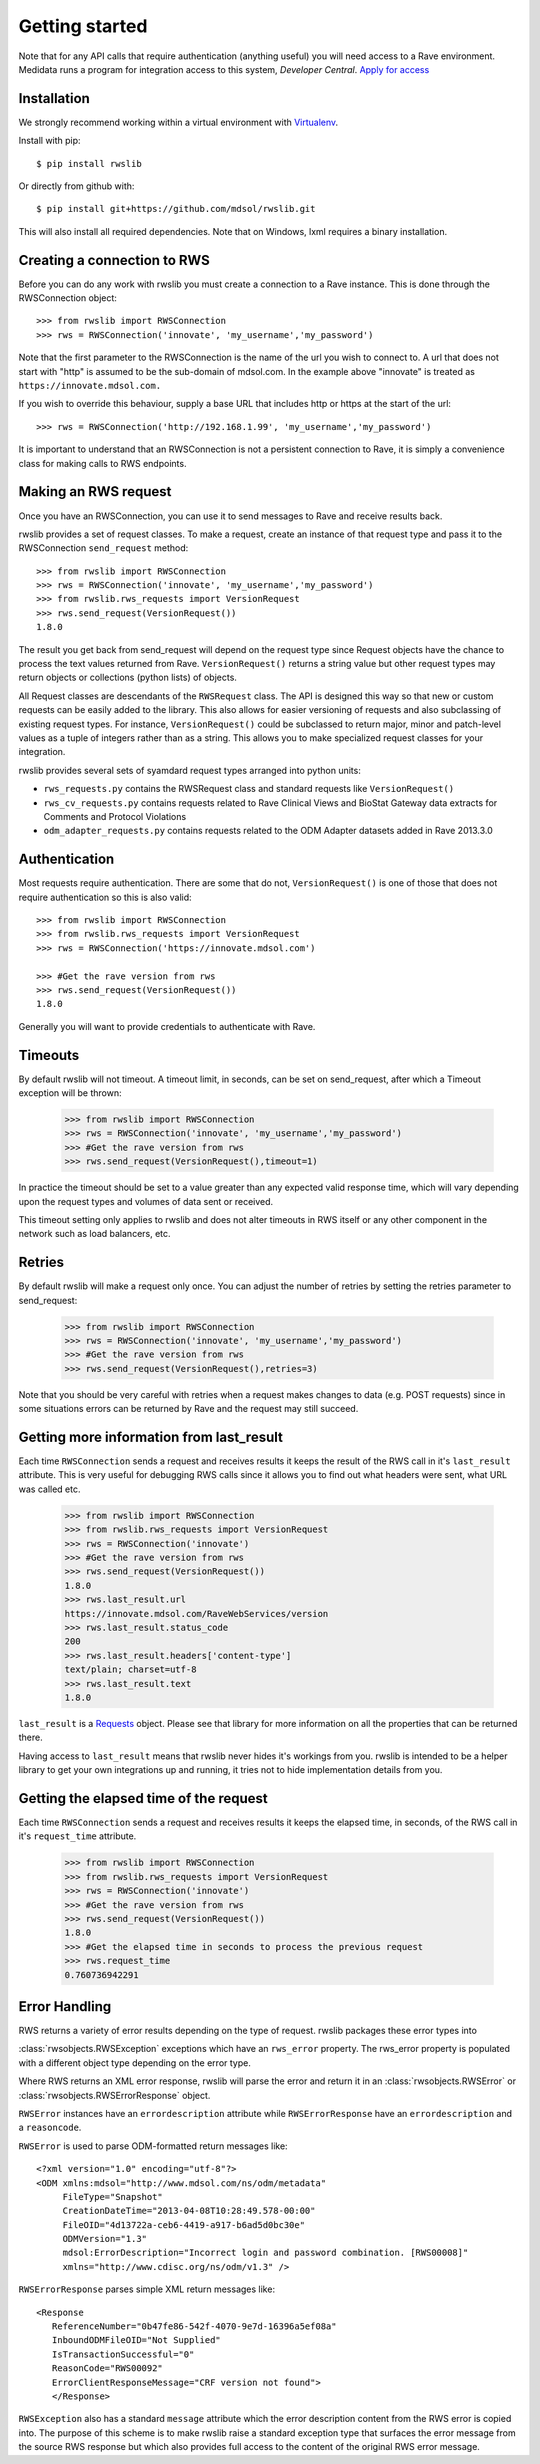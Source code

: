 Getting started
***************

Note that for any API calls that require authentication (anything useful) you will need access to a Rave environment.
Medidata runs a program for integration access to this system, *Developer Central*.
`Apply for access <https://www.mdsol.com/en/who-we-are/clients-partners/developer-central/>`_

Installation
------------

We strongly recommend working within a virtual environment with
`Virtualenv <http://virtualenv.readthedocs.org/en/latest/virtualenv.html/>`_.

Install with pip::

    $ pip install rwslib

Or directly from github with::

    $ pip install git+https://github.com/mdsol/rwslib.git

This will also install all required dependencies. Note that on Windows, lxml requires a binary installation.

Creating a connection to RWS
----------------------------

Before you can do any work with rwslib you must create a connection to a Rave instance. This is done
through the RWSConnection object::

    >>> from rwslib import RWSConnection
    >>> rws = RWSConnection('innovate', 'my_username','my_password')

Note that the first parameter to the RWSConnection is the name of the url you wish to connect to. A url
that does not start with "http" is assumed to be the sub-domain of mdsol.com. In the example above "innovate"
is treated as ``https://innovate.mdsol.com.``

If you wish to override this behaviour, supply a base URL that includes http or https at the start of
the url::

    >>> rws = RWSConnection('http://192.168.1.99', 'my_username','my_password')

It is important to understand that an RWSConnection is not a persistent connection to Rave, it is simply
a convenience class for making calls to RWS endpoints.

Making an RWS request
---------------------

Once you have an RWSConnection, you can use it to send messages to Rave and receive results back.

rwslib provides a set of request classes. To make a request, create an instance of that request type and pass it to the
RWSConnection ``send_request`` method::

    >>> from rwslib import RWSConnection
    >>> rws = RWSConnection('innovate', 'my_username','my_password')
    >>> from rwslib.rws_requests import VersionRequest
    >>> rws.send_request(VersionRequest())
    1.8.0

The result you get back from send_request will depend on the request type since Request objects have the chance to
process the text values returned from Rave. ``VersionRequest()`` returns a string value but other request types may
return objects or collections (python lists) of objects.

All Request classes are descendants of the ``RWSRequest`` class. The API is designed this way so that new or custom
requests can be easily added to the library. This also allows for easier versioning of requests and also subclassing of
existing request types. For instance, ``VersionRequest()`` could be subclassed to return major, minor and patch-level values
as a tuple of integers rather than as a string. This allows you to make specialized request classes for your integration.

rwslib provides several sets of syamdard request types arranged into python units:

* ``rws_requests.py`` contains the RWSRequest class and standard requests like ``VersionRequest()``
* ``rws_cv_requests.py`` contains requests related to Rave Clinical Views and BioStat Gateway data extracts for Comments and Protocol Violations
* ``odm_adapter_requests.py`` contains requests related to the ODM Adapter datasets added in Rave 2013.3.0


Authentication
--------------

Most requests require authentication. There are some that do not, ``VersionRequest()`` is one of those that does not
require authentication so this is also valid::

    >>> from rwslib import RWSConnection
    >>> from rwslib.rws_requests import VersionRequest
    >>> rws = RWSConnection('https://innovate.mdsol.com')

    >>> #Get the rave version from rws
    >>> rws.send_request(VersionRequest())
    1.8.0

Generally you will want to provide credentials to authenticate with Rave.


Timeouts
--------

By default rwslib will not timeout.   A timeout limit, in seconds, can be set on send_request,
after which a Timeout exception will be thrown:

    >>> from rwslib import RWSConnection
    >>> rws = RWSConnection('innovate', 'my_username','my_password')
    >>> #Get the rave version from rws
    >>> rws.send_request(VersionRequest(),timeout=1)

In practice the timeout should be set to a value greater than any expected valid response time,
which will vary depending upon the request types and volumes of data sent or received.

This timeout setting only applies to rwslib and does not alter timeouts in RWS itself or any other component in the
network such as load balancers, etc.

Retries
-------

By default rwslib will make a request only once. You can adjust the number of retries by setting the retries
parameter to send_request:


    >>> from rwslib import RWSConnection
    >>> rws = RWSConnection('innovate', 'my_username','my_password')
    >>> #Get the rave version from rws
    >>> rws.send_request(VersionRequest(),retries=3)

Note that you should be very careful with retries when a request makes changes to data (e.g. POST requests) since
in some situations errors can be returned by Rave and the request may still succeed.


Getting more information from last_result
-----------------------------------------

Each time ``RWSConnection`` sends a request and receives results it keeps the result of the RWS call in it's
``last_result`` attribute. This is very useful for debugging RWS calls since it allows you to find out what headers
were sent, what URL was called etc.

    >>> from rwslib import RWSConnection
    >>> from rwslib.rws_requests import VersionRequest
    >>> rws = RWSConnection('innovate')
    >>> #Get the rave version from rws
    >>> rws.send_request(VersionRequest())
    1.8.0
    >>> rws.last_result.url
    https://innovate.mdsol.com/RaveWebServices/version
    >>> rws.last_result.status_code
    200
    >>> rws.last_result.headers['content-type']
    text/plain; charset=utf-8
    >>> rws.last_result.text
    1.8.0

``last_result`` is a `Requests <http://docs.python-requests.org/>`_ object. Please see that library for more
information on all the properties that can be returned there.

Having access to ``last_result`` means that rwslib never hides it's workings from you. rwslib is intended to
be a helper library to get your own integrations up and running, it tries not to hide implementation
details from you.

Getting the elapsed time of the request
---------------------------------------

Each time ``RWSConnection`` sends a request and receives results it keeps the elapsed time, in seconds, of the RWS call
in it's ``request_time`` attribute.

    >>> from rwslib import RWSConnection
    >>> from rwslib.rws_requests import VersionRequest
    >>> rws = RWSConnection('innovate')
    >>> #Get the rave version from rws
    >>> rws.send_request(VersionRequest())
    1.8.0
    >>> #Get the elapsed time in seconds to process the previous request
    >>> rws.request_time
    0.760736942291

Error Handling
--------------

RWS returns a variety of error results depending on the type of request. rwslib packages these error types into

:class:`rwsobjects.RWSException` exceptions which have an ``rws_error`` property. The rws_error property is populated with
a different object type depending on the error type.

Where RWS returns an XML error response, rwslib will parse the error and return it in an :class:`rwsobjects.RWSError` or
:class:`rwsobjects.RWSErrorResponse` object.

``RWSError`` instances have an
``errordescription`` attribute while ``RWSErrorResponse`` have an ``errordescription`` and a ``reasoncode``.

``RWSError`` is used to parse ODM-formatted return messages like::

    <?xml version="1.0" encoding="utf-8"?>
    <ODM xmlns:mdsol="http://www.mdsol.com/ns/odm/metadata"
         FileType="Snapshot"
         CreationDateTime="2013-04-08T10:28:49.578-00:00"
         FileOID="4d13722a-ceb6-4419-a917-b6ad5d0bc30e"
         ODMVersion="1.3"
         mdsol:ErrorDescription="Incorrect login and password combination. [RWS00008]"
         xmlns="http://www.cdisc.org/ns/odm/v1.3" />


``RWSErrorResponse`` parses simple XML return messages like::

     <Response
        ReferenceNumber="0b47fe86-542f-4070-9e7d-16396a5ef08a"
        InboundODMFileOID="Not Supplied"
        IsTransactionSuccessful="0"
        ReasonCode="RWS00092"
        ErrorClientResponseMessage="CRF version not found">
        </Response>

``RWSException`` also has a standard ``message`` attribute which the error description content from the RWS error is
copied into. The purpose of this scheme is to make rwslib raise a standard exception type that surfaces the error
message from the source RWS response but which also provides full access to the content of the original RWS error message.


